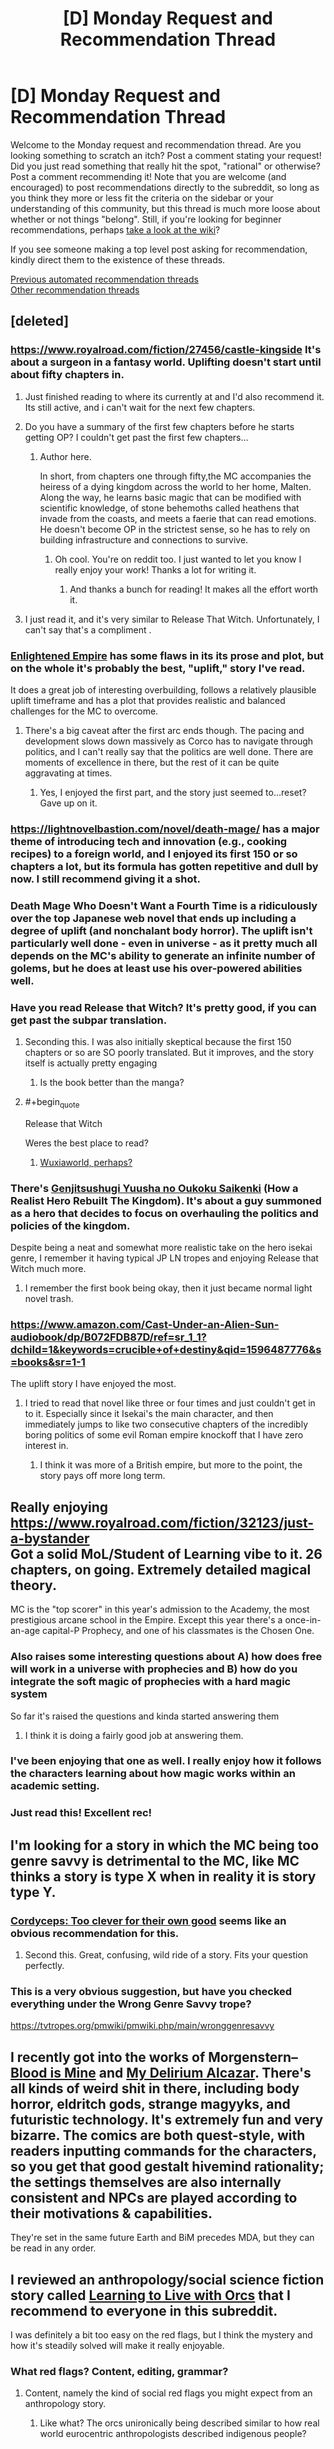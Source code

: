 #+TITLE: [D] Monday Request and Recommendation Thread

* [D] Monday Request and Recommendation Thread
:PROPERTIES:
:Author: AutoModerator
:Score: 52
:DateUnix: 1596467107.0
:END:
Welcome to the Monday request and recommendation thread. Are you looking something to scratch an itch? Post a comment stating your request! Did you just read something that really hit the spot, "rational" or otherwise? Post a comment recommending it! Note that you are welcome (and encouraged) to post recommendations directly to the subreddit, so long as you think they more or less fit the criteria on the sidebar or your understanding of this community, but this thread is much more loose about whether or not things "belong". Still, if you're looking for beginner recommendations, perhaps [[https://www.reddit.com/r/rational/wiki][take a look at the wiki]]?

If you see someone making a top level post asking for recommendation, kindly direct them to the existence of these threads.

[[https://www.reddit.com/r/rational/search?q=welcome+to+the+Recommendation+Thread+-worldbuilding+-biweekly+-characteristics+-companion+-%22weekly%20challenge%22&restrict_sr=on&sort=new&t=all][Previous automated recommendation threads]]\\
[[http://pastebin.com/SbME9sXy][Other recommendation threads]]


** [deleted]
:PROPERTIES:
:Score: 18
:DateUnix: 1596469507.0
:END:

*** [[https://www.royalroad.com/fiction/27456/castle-kingside]] It's about a surgeon in a fantasy world. Uplifting doesn't start until about fifty chapters in.
:PROPERTIES:
:Author: DrMaridelMolotov
:Score: 15
:DateUnix: 1596477739.0
:END:

**** Just finished reading to where its currently at and I'd also recommend it. Its still active, and i can't wait for the next few chapters.
:PROPERTIES:
:Author: RUGDelverOP
:Score: 4
:DateUnix: 1596507908.0
:END:


**** Do you have a summary of the first few chapters before he starts getting OP? I couldn't get past the first few chapters...
:PROPERTIES:
:Author: Dragfie
:Score: 4
:DateUnix: 1596593618.0
:END:

***** Author here.

In short, from chapters one through fifty,the MC accompanies the heiress of a dying kingdom across the world to her home, Malten. Along the way, he learns basic magic that can be modified with scientific knowledge, of stone behemoths called heathens that invade from the coasts, and meets a faerie that can read emotions. He doesn't become OP in the strictest sense, so he has to rely on building infrastructure and connections to survive.
:PROPERTIES:
:Author: GennonAsche
:Score: 12
:DateUnix: 1596594656.0
:END:

****** Oh cool. You're on reddit too. I just wanted to let you know I really enjoy your work! Thanks a lot for writing it.
:PROPERTIES:
:Author: DrMaridelMolotov
:Score: 8
:DateUnix: 1596618437.0
:END:

******* And thanks a bunch for reading! It makes all the effort worth it.
:PROPERTIES:
:Author: GennonAsche
:Score: 8
:DateUnix: 1596763543.0
:END:


**** I just read it, and it's very similar to Release That Witch. Unfortunately, I can't say that's a compliment .
:PROPERTIES:
:Author: Do_Not_Go_In_There
:Score: 4
:DateUnix: 1596745605.0
:END:


*** [[https://www.royalroad.com/fiction/20920/enlightened-empire][Enlightened Empire]] has some flaws in its its prose and plot, but on the whole it's probably the best, "uplift," story I've read.

It does a great job of interesting overbuilding, follows a relatively plausible uplift timeframe and has a plot that provides realistic and balanced challenges for the MC to overcome.
:PROPERTIES:
:Author: Prince_Silk
:Score: 5
:DateUnix: 1596478927.0
:END:

**** There's a big caveat after the first arc ends though. The pacing and development slows down massively as Corco has to navigate through politics, and I can't really say that the politics are well done. There are moments of excellence in there, but the rest of it can be quite aggravating at times.
:PROPERTIES:
:Author: CaramilkThief
:Score: 2
:DateUnix: 1596826550.0
:END:

***** Yes, I enjoyed the first part, and the story just seemed to...reset? Gave up on it.
:PROPERTIES:
:Author: Amonwilde
:Score: 2
:DateUnix: 1596837643.0
:END:


*** [[https://lightnovelbastion.com/novel/death-mage/]] has a major theme of introducing tech and innovation (e.g., cooking recipes) to a foreign world, and I enjoyed its first 150 or so chapters a lot, but its formula has gotten repetitive and dull by now. I still recommend giving it a shot.
:PROPERTIES:
:Author: whats-a-monad
:Score: 3
:DateUnix: 1596924586.0
:END:


*** Death Mage Who Doesn't Want a Fourth Time is a ridiculously over the top Japanese web novel that ends up including a degree of uplift (and nonchalant body horror). The uplift isn't particularly well done - even in universe - as it pretty much all depends on the MC's ability to generate an infinite number of golems, but he does at least use his over-powered abilities well.
:PROPERTIES:
:Author: IICVX
:Score: 4
:DateUnix: 1596513712.0
:END:


*** Have you read Release that Witch? It's pretty good, if you can get past the subpar translation.
:PROPERTIES:
:Author: megazver
:Score: 6
:DateUnix: 1596474908.0
:END:

**** Seconding this. I was also initially skeptical because the first 150 chapters or so are SO poorly translated. But it improves, and the story itself is actually pretty engaging
:PROPERTIES:
:Author: Throwawayrads
:Score: 8
:DateUnix: 1596509794.0
:END:

***** Is the book better than the manga?
:PROPERTIES:
:Author: Sonderjye
:Score: 2
:DateUnix: 1596786563.0
:END:


**** #+begin_quote
  Release that Witch
#+end_quote

Weres the best place to read?
:PROPERTIES:
:Author: ironistkraken
:Score: 2
:DateUnix: 1596554301.0
:END:

***** [[https://m.wuxiaworld.co/Release-that-Witch/][Wuxiaworld, perhaps?]]
:PROPERTIES:
:Author: megazver
:Score: 3
:DateUnix: 1596555226.0
:END:


*** There's [[https://www.novelupdates.com/series/genjitsushugi-yuusha-no-oukoku-saikenki/][Genjitsushugi Yuusha no Oukoku Saikenki]] (How a Realist Hero Rebuilt The Kingdom). It's about a guy summoned as a hero that decides to focus on overhauling the politics and policies of the kingdom.

Despite being a neat and somewhat more realistic take on the hero isekai genre, I remember it having typical JP LN tropes and enjoying Release that Witch much more.
:PROPERTIES:
:Author: MoneyLicense
:Score: 3
:DateUnix: 1596477633.0
:END:

**** I remember the first book being okay, then it just became normal light novel trash.
:PROPERTIES:
:Author: ironistkraken
:Score: 8
:DateUnix: 1596487545.0
:END:


*** [[https://www.amazon.com/Cast-Under-an-Alien-Sun-audiobook/dp/B072FDB87D/ref=sr_1_1?dchild=1&keywords=crucible+of+destiny&qid=1596487776&s=books&sr=1-1]]

The uplift story I have enjoyed the most.
:PROPERTIES:
:Author: ironistkraken
:Score: 3
:DateUnix: 1596488287.0
:END:

**** I tried to read that novel like three or four times and just couldn't get in to it. Especially since it Isekai's the main character, and then immediately jumps to like two consecutive chapters of the incredibly boring politics of some evil Roman empire knockoff that I have zero interest in.
:PROPERTIES:
:Author: IICVX
:Score: 8
:DateUnix: 1596488660.0
:END:

***** I think it was more of a British empire, but more to the point, the story pays off more long term.
:PROPERTIES:
:Author: ironistkraken
:Score: 3
:DateUnix: 1596489341.0
:END:


** Really enjoying [[https://www.royalroad.com/fiction/32123/just-a-bystander]]\\
Got a solid MoL/Student of Learning vibe to it. 26 chapters, on going. Extremely detailed magical theory.

MC is the "top scorer" in this year's admission to the Academy, the most prestigious arcane school in the Empire. Except this year there's a once-in-an-age capital-P Prophecy, and one of his classmates is the Chosen One.
:PROPERTIES:
:Author: narfanator
:Score: 39
:DateUnix: 1596479484.0
:END:

*** Also raises some interesting questions about A) how does free will work in a universe with prophecies and B) how do you integrate the soft magic of prophecies with a hard magic system

So far it's raised the questions and kinda started answering them
:PROPERTIES:
:Author: IICVX
:Score: 19
:DateUnix: 1596481868.0
:END:

**** I think it is doing a fairly good job at answering them.
:PROPERTIES:
:Author: Sonderjye
:Score: 6
:DateUnix: 1596749561.0
:END:


*** I've been enjoying that one as well. I really enjoy how it follows the characters learning about how magic works within an academic setting.
:PROPERTIES:
:Author: Imperialgecko
:Score: 8
:DateUnix: 1596487964.0
:END:


*** Just read this! Excellent rec!
:PROPERTIES:
:Author: cultureulterior
:Score: 2
:DateUnix: 1596893223.0
:END:


** I'm looking for a story in which the MC being too genre savvy is detrimental to the MC, like MC thinks a story is type X when in reality it is story type Y.
:PROPERTIES:
:Author: TranceShoujo
:Score: 12
:DateUnix: 1596471626.0
:END:

*** [[https://archiveofourown.org/works/6178036/chapters/14154868][Cordyceps: Too clever for their own good]] seems like an obvious recommendation for this.
:PROPERTIES:
:Author: Escapement
:Score: 32
:DateUnix: 1596488888.0
:END:

**** Second this. Great, confusing, wild ride of a story. Fits your question perfectly.
:PROPERTIES:
:Author: RadicalTurnip
:Score: 8
:DateUnix: 1596498868.0
:END:


*** This is a very obvious suggestion, but have you checked everything under the Wrong Genre Savvy trope?

[[https://tvtropes.org/pmwiki/pmwiki.php/main/wronggenresavvy]]
:PROPERTIES:
:Author: NTaya
:Score: 16
:DateUnix: 1596472822.0
:END:


** I recently got into the works of Morgenstern--[[http://bloodismine.com/][Blood is Mine]] and [[http://mda.wtf][My Delirium Alcazar]]. There's all kinds of weird shit in there, including body horror, eldritch gods, strange magyyks, and futuristic technology. It's extremely fun and very bizarre. The comics are both quest-style, with readers inputting commands for the characters, so you get that good gestalt hivemind rationality; the settings themselves are also internally consistent and NPCs are played according to their motivations & capabilities.

They're set in the same future Earth and BiM precedes MDA, but they can be read in any order.
:PROPERTIES:
:Author: LexVeritas
:Score: 11
:DateUnix: 1596475551.0
:END:


** I reviewed an anthropology/social science fiction story called [[https://recordcrash.com/blog/learning-to-live-with-orcs][Learning to Live with Orcs]] that I recommend to everyone in this subreddit.

I was definitely a bit too easy on the red flags, but I think the mystery and how it's steadily solved will make it really enjoyable.
:PROPERTIES:
:Author: Makin-
:Score: 9
:DateUnix: 1596475892.0
:END:

*** What red flags? Content, editing, grammar?
:PROPERTIES:
:Author: SirReality
:Score: 3
:DateUnix: 1596588235.0
:END:

**** Content, namely the kind of social red flags you might expect from an anthropology story.
:PROPERTIES:
:Author: Makin-
:Score: 5
:DateUnix: 1596615511.0
:END:

***** Like what? The orcs unironically being described similar to how real world eurocentric anthropologists described indigenous people?
:PROPERTIES:
:Author: Bowbreaker
:Score: 2
:DateUnix: 1597360754.0
:END:


** Are there any well-written stories where necromancy is viewed in a positive/neutral light? Or even just stories where necromancy is used, even if it's viewed as a sort of necessary evil? It seems like most novels have the necromancer be a big bad evil guy who tortures puppies for fun because he's just that evil.
:PROPERTIES:
:Author: lillarty
:Score: 9
:DateUnix: 1596609953.0
:END:

*** Menocht loop? The Protag is basically a necromancer and it's treated like just another element
:PROPERTIES:
:Author: Chelse-harn
:Score: 14
:DateUnix: 1596639751.0
:END:


*** [[https://www.royalroad.com/fiction/32067/never-die-twice][Never Die Twice]]. The MC is a necromancer that is trying to find a "cure" for death so people don't have to be slaves to the gods. Unfortunately, the world around him view necromancy as most fantasy stories do, so he has to stay low-key, working as an alchemist.
:PROPERTIES:
:Author: Do_Not_Go_In_There
:Score: 12
:DateUnix: 1596745929.0
:END:

**** I feel like I should love everything about Never Die Twice but I find it difficult to connect with the cast for whatever reason.
:PROPERTIES:
:Author: Sonderjye
:Score: 4
:DateUnix: 1596749772.0
:END:


*** As for simulated consciousness fics, I recently read [[https://www.fanfiction.net/s/9271192/1/Transcendent-Humanity][Transcendent Humanity]], a Mass Effect AU where the Mars beacon didn't contain tech but a warning to stay away from Mass Effect tech, causing humans to develop more into computer/AI tech and upload themselves. It's very HFY-heavy, basically in order to enjoy it you have to stop treating the humans as main characters, and look more at how /humanity/ is developing in the aftermath of the contact with the galaxy.

An original fic that's very heavy on the subject is [[https://www.royalroad.com/fiction/21216/grand-design][Grand Design]]. Basically, humanity was wiped out some thousand years ago, and civilizations have developed in their abandoned space stations. The protagonists are two human-ish gynoids who are still searching for the cause of Humanity's extinction and a means for revenge. The mind upload stuff only really starts to appear about a third in, and becomes increasingly important. This is an /actually/ good story, not just compared to most of RR.
:PROPERTIES:
:Author: BavarianBarbarian_
:Score: 8
:DateUnix: 1596652567.0
:END:

**** Thanks, although you posted on the wrong comment thread.
:PROPERTIES:
:Author: D0TheMath
:Score: 5
:DateUnix: 1596671928.0
:END:

***** Weird.
:PROPERTIES:
:Author: BavarianBarbarian_
:Score: 2
:DateUnix: 1596693407.0
:END:


*** [[https://www.brandonsanderson.com/warbreaker-prologue/][Warbreaker]] by Brandon Sanderson. It's a published novel, but you can also read it for free on the author's website.

#+begin_quote
  Mab reappeared, hefting a box filled with various tubers. “You'd have us decorate the place like Hallandren? Maybe we should start inviting Awakeners into the city? How'd you like that? Some devil sucking the souls out of children, strangling people with their own clothing? Bringing men back from the grave, then using their dead bodies for cheap labor? Sacrificing women on their unholy altars?”\\
  “That sacrificing-maidens part is only a story,” Siri said. “They don't really do that.”
#+end_quote
:PROPERTIES:
:Author: bacontime
:Score: 4
:DateUnix: 1596653224.0
:END:


*** Johannes Cabal the Necromancer is a nice fantasy series about a necromancer who sold his soul to learn necromancy, and is now working to get it back. It's charming and witty, and sometimes really funny.

Inexorable Chaos on royalroad has the main character be a necromancer. He's overpowered, but imo it's done in a fun way. He's also supposed to be a Hero of the world, but he was hired to destroy it. It's a fun mindless story.
:PROPERTIES:
:Author: CaramilkThief
:Score: 4
:DateUnix: 1596694972.0
:END:


*** Vainqueur the Dragon has a fairly unique take on necromancy. It's not a central theme or anything like that and takes a few chapters to come up.

[[https://www.royalroad.com/fiction/26534/vainqueur-the-dragon]]
:PROPERTIES:
:Author: lmbfan
:Score: 4
:DateUnix: 1596731381.0
:END:

**** Note its not rational but it sure can be funny.
:PROPERTIES:
:Author: ironistkraken
:Score: 6
:DateUnix: 1596744216.0
:END:


*** This story is fun but warning for teenagers being impulsive, etc. It's fairly well written, I liked the main cast, and necromancy is treated very positively and there are some fun uses of it.

There's a whole trilogy, in fact. All complete, even!

[[https://forums.spacebattles.com/threads/i-was-a-teenage-necromancer.505832/reader][I was a Teenage Necromancer]]
:PROPERTIES:
:Author: kraryal
:Score: 3
:DateUnix: 1596640859.0
:END:


*** If you are familiar with /Worm/, then the fan fic [[https://forums.spacebattles.com/threads/hebert-wind-of-death-worm-warhammer-fantasy.486847/threadmarks][Hebert: Wind of Death]], a "Warhammer Fantasy" crossover (knowledge of Warhammer not required), may be worth a look. The MC means well and tries to do the best she can with the necromantic tools that she has been given. She is young and emotionally damaged, so things don't always work out, but that's the Worm universe for you...
:PROPERTIES:
:Author: ahasuerus_isfdb
:Score: 3
:DateUnix: 1596663564.0
:END:

**** Is it finished?
:PROPERTIES:
:Author: ironistkraken
:Score: 2
:DateUnix: 1596744301.0
:END:

***** I am afraid not. There were 10 updates in early 2017, one in 2018 and another one in 2019. I guess it's "on life support but not quite dead"?

Also, I should probably add that although the MC starts out /trying/ to do the right thing using necromantic tools, things don't always (or even often) go as planned. Events escalate, bodies pile up, evil masterminds plot, supposed "heroes" are not exactly paragons of virtue, etc.

In other words, it's pretty close to the canon /Worm/ universe, although the body horror aspect is not as pronounced and the pacing is not as suffocating. Bonesaw would find it somewhat underwhelming.
:PROPERTIES:
:Author: ahasuerus_isfdb
:Score: 3
:DateUnix: 1596746982.0
:END:


*** [[https://www.royalroad.com/fiction/13437/necromancer-and-co]] about a guy who gets isekai ed and uses coding to up his capabilities with Necro magic. Necro magic seems general accepted where he starts out and the phenomenon of other worlders showing up isn't unfamiliar to the natives. There's even a group chat that connects the MC with other isekai ed people.

Has been dropped by the author.
:PROPERTIES:
:Author: Trew_McGuffin
:Score: 3
:DateUnix: 1596679954.0
:END:

**** I started reading this a while back, but I found the flippant attitude of the isekai'd characters to be too disruptive for suspension of disbelief. There's one moment of trauma that the main character struggles through and then he's cured forever. Also the comedy can be pretty hit or miss, and it was miss for me most of the time.
:PROPERTIES:
:Author: CaramilkThief
:Score: 4
:DateUnix: 1596694147.0
:END:


*** Awaken Online by Travis Bagwell
:PROPERTIES:
:Author: TennisMaster2
:Score: 2
:DateUnix: 1599124583.0
:END:


** Okay, so. Uhm. I have about had it up to here with the standard mildly-sociopathic male protag. You know exactly the guy I am talking about. No more hufflepuff bones, no more "hard choices". I am suffering from Exhaustion by over-exposure as regards this entire Stichk.

So. Recs for things with a female lead that is /not/ worm fanfic (Also overexposure) or things with a male lead that has actual empathy. Please. Does not have to be web fiction, books, movies ect are all fine and dandy, but it does need to be available in electronic format.

And, of course, I should drop a rec of my own while here. [[https://www.royalroad.com/fiction/31429/cinnamon-bun]]
:PROPERTIES:
:Author: Izeinwinter
:Score: 8
:DateUnix: 1596994318.0
:END:

*** I'm currently reading [[https://qntm.org/][qntm's]] SCP [[http://www.scpwiki.com/antimemetics-division-hub][Antimemetics Division]] (he wrote /There Is No Antimemetics Division/ and /Five Five Five Five Five/). It has a female lead, but still falls prey to the "mildly-sociopathic" trope you mentioned. Also, it's completed.

[[https://archiveofourown.org/works/5627803/chapters/12963046][r!Animorphs]] has multiple main characters, with a 5:2 ratio of male to female, although it starts 3:2 in the first few chapters, and each chapter is from a different person's perspective. The characters all have feelings, and undergo constant emotional struggle throughout the plot (moderate spoilers: they struggle emotionally with the harshness of war, make human mistakes in heats of passion, mourn losses, etc.. also, be warned, just because the characters have emotions doesn't mean they don't make harsh decisions). This one is not yet complete, but it does have 64 chapters, and it took me a few days to catch up.

Edit: if you want something a bit more fun, then I suggest [[https://www.royalroad.com/fiction/33378/i-became-a-biologist-in-a-fantasy-world][I Became a [Biologist] in a Fantasy World!]]. It doesn't have a female lead, but there's no hard decisions, and it's pure escapism.

Edit 2: Thinking about this a bit more, I think what you're looking for is [[https://www.fimfiction.net/story/62074/friendship-is-optimal][Friendship is Optimal]]. It's short, it has a female lead, no hard decisions, the characters feel emotions in a broad sense but there's not much character development. It may induce some existential angst, but hey, what doesn't?
:PROPERTIES:
:Author: D0TheMath
:Score: 4
:DateUnix: 1597008594.0
:END:


*** [[https://forums.spacebattles.com/threads/ave-xia-rem-y-a-very-cliche-xianxia-story.589587/#post-41524293][Ave Xia Rem Y]] takes the extremely cliche xanxia tropes like a sociopathic mc who has a sole focus on gaining power and turns it on its head. In this story, the mc just wants to help people by becoming a doctor like his father. The standard cliche sociopathic xanxia characters exist, but their inclusion only shows just how different MC is in comparison. The story covers topics like what it means to extend kindness in world where power is so coveted and if revenge is ever justifiable. The first, book/arc just completed so it's a great time to jump in.
:PROPERTIES:
:Author: Prince_Silk
:Score: 3
:DateUnix: 1597008515.0
:END:


** I played a game a while ago in which time worked like a large circle instead of a line, everything repeated in an interval of a few thousand years (seamlessly, without a hard reset that time loops stories like mother of learning do and without anyone able to act 'outside the loop'). It was done well, in part because it was never stated explicitly. But the game also tried to do a lot of other things, with less success. I wouldn't recommend it unless it seems like exactly your jam. The game was evoland 2. Title is in spoiler tags in case you'd rather stumble upon it without knowing this.

I'm looking for stories with a similar twist in their worldbuilding. I understand that such a recommendation might be a spoiler in itself, I've decided that I don't mind that.
:PROPERTIES:
:Author: unique_2
:Score: 7
:DateUnix: 1596501285.0
:END:

*** Hm, maybe [[https://www.goodreads.com/book/show/33852053-gnomon][Gnomon]] or [[https://en.wikipedia.org/wiki/Ash:_A_Secret_History][Ash]]?

There's also [[https://www.toothycat.net/%7Esham/Access_History.html][this]] moderately cliched short story - in fact most things the Dyachenkos do have worldbuilding twists; I note [[https://www.amazon.co.uk/dp/B00A7GP5ZW][Vita Nostra has a professional translation]].
:PROPERTIES:
:Author: sl236
:Score: 2
:DateUnix: 1596621645.0
:END:


*** [[https://templatetraining.princeton.edu/sites/training/files/the_last_question_-_issac_asimov.pdf][The Last Question]] by Isaac Asimov.
:PROPERTIES:
:Author: andor3333
:Score: 2
:DateUnix: 1596642615.0
:END:


*** The extremely surreal Christopher Pike YA book [[https://www.goodreads.com/book/show/137967.The_Starlight_Crystal][The Starlight Crystal]]. It is paced /extremely/ fast for the amount of crazy bullshit that happens in the story. I don't unreservedly recommend it, but it's a very fast read, and different from what I've read of his other work.
:PROPERTIES:
:Author: Escapement
:Score: 2
:DateUnix: 1596680185.0
:END:


*** The Wheel of Time literally is about the Wheel of Time where history isn't repeated, but it rhymes very closely.
:PROPERTIES:
:Author: MICHA321
:Score: 2
:DateUnix: 1596680786.0
:END:


** I want to give a strong recommendation for [[https://forums.spacebattles.com/threads/purple-days-asoiaf-joffrey-timeloop-au.450894/][Purple Days]], an ASOIAF time loop story about Joffrey. It was recommended to me last week and I'm only about a quarter of the way through, but I can't put it down. It's very reminiscent of Mother of Learning and is nearly as long (740k words).
:PROPERTIES:
:Author: Watchful1
:Score: 23
:DateUnix: 1596479749.0
:END:

*** Does Joffrey become bearable to read as you keep going into the story?
:PROPERTIES:
:Author: CaramilkThief
:Score: 8
:DateUnix: 1596499409.0
:END:

**** Absolutely. He grows out of it inside the first 10 chapters. It's rather dramatic how it happens actually.
:PROPERTIES:
:Author: Watchful1
:Score: 13
:DateUnix: 1596499656.0
:END:

***** Okay I started reading it and am on chapter 20 now. This guy's absolutely right. It's really enjoyable in that Joffrey takes the time to enjoy his loops, going to the different parts of the world in different roles. This results in short 2-3 chapter arcs that flesh out the world of GoT really well. The author also does a good job of showing Joffrey's descent into madness, ascent from madness, reconstruction, and development throughout the loops. And I'm surprised to say, but Joffrey becomes really likable! Highly recommend.
:PROPERTIES:
:Author: CaramilkThief
:Score: 10
:DateUnix: 1596693597.0
:END:


**** I second [[/u/Watchful1]]'s comment. Additionally it's really satisfying to see him get killed repeatedly at the start.
:PROPERTIES:
:Author: Sonderjye
:Score: 3
:DateUnix: 1596742163.0
:END:


*** Id like to second this recommendation. While not strictly rational it does an excellent job of fleshing out westeros and having a very realistic set of character development.

What part are you up to? I love this story
:PROPERTIES:
:Author: SkyTroupe
:Score: 4
:DateUnix: 1596555988.0
:END:


*** Is it ongoing ? Complete ? I'm interested but haven't had the time to start it yet..
:PROPERTIES:
:Author: fassina2
:Score: 3
:DateUnix: 1596489485.0
:END:

**** Ongoing. The latest chapter was just a few weeks ago.
:PROPERTIES:
:Author: Watchful1
:Score: 4
:DateUnix: 1596490001.0
:END:


*** At what point do the spelling mistakes stop, if ever? It's quite irritating.
:PROPERTIES:
:Author: Flashbunny
:Score: 3
:DateUnix: 1596733299.0
:END:

**** I don't recall, but do remember that the quality improved significantly to the point that it felt like an entirely different author had taken over the story and wrote it better.
:PROPERTIES:
:Author: TennisMaster2
:Score: 3
:DateUnix: 1596796276.0
:END:


*** Can I read this if I haven't read any of the game of thrones books?
:PROPERTIES:
:Author: UnrealPixels
:Score: 2
:DateUnix: 1596849799.0
:END:

**** You'll definitely miss a lot of context if you don't know anything about game of thrones. There's definitely mentions of characters that the author assumes you know about.

Watching the show is fine though, you don't have to read the books. Or reading a plot summary of the whole thing might be enough.
:PROPERTIES:
:Author: Watchful1
:Score: 5
:DateUnix: 1596849993.0
:END:


**** Hard to say. On one hand, it definitely feels written as if the reader is familiar with the characters and setting. On the other, I'm pretty sure everything gets introduced satisfactorily eventually so long as you don't expect everything to be fully established at first appearance.

Also, it spends a lot of time in parts of the world that are mostly unexplored even in supplementary material, so knowing the series doesn't help much there to begin with.

Looking at a map of the known world probably wouldn't hurt though. Especially once the story gets past the initial sequence and he begins exploring more.
:PROPERTIES:
:Author: ricree
:Score: 2
:DateUnix: 1597014909.0
:END:


** I'm looking for a Manga that was recommended here in the past three months, but which the thread seems to be missing. It's about a girl in imperial china who's obsessed with medicine and helps solve mysteries in the emperors courts
:PROPERTIES:
:Author: CreationBlues
:Score: 5
:DateUnix: 1596475105.0
:END:

*** Kusuriya no Hitorigoto ([[https://mangadex.org/title/21562/kusuriya-no-hitorigoto][Manga]], [[https://www.novelupdates.com/series/kusuriya-no-hitorigoto/][Light Novel]])
:PROPERTIES:
:Author: MoneyLicense
:Score: 15
:DateUnix: 1596476882.0
:END:

**** Thanks!
:PROPERTIES:
:Author: CreationBlues
:Score: 3
:DateUnix: 1596477244.0
:END:


*** Here: [[https://mangadex.org/title/21562/kusuriya-no-hitorigoto]]
:PROPERTIES:
:Author: DrMaridelMolotov
:Score: 7
:DateUnix: 1596477033.0
:END:


** Im in need of some podcasts to listen to and a good app to listen to them on. What do you all use and listen to?

I would prefer the podcasts be about writing or something similar to Welcome to Nightvale. To be more specific, I love the off beat comedy of Nightvale and how it manages to gradually build up a sense of what the mythos and structure of the town is like. Kind of like Malazan Books of the Fallen, you get little tidbits of world information that ultimately lead you to a bigger understanding of the world.
:PROPERTIES:
:Author: SkyTroupe
:Score: 5
:DateUnix: 1596556597.0
:END:

*** I'm using Stitcher, and my standbys are basically everything by [[https://www.doofmedia.com/][Doof Media]], the guys who did We've Got Worm/Ward, Deep in Pact, and are now doing Pale Reflections, Kingslingers, Decomposing Worm, and others. Basically a lot of people talking about works of literature.
:PROPERTIES:
:Author: BavarianBarbarian_
:Score: 3
:DateUnix: 1596559852.0
:END:


*** I use Overcast. While I don't listen to many writing podcasts, and don't know what Welcome to Nightvale is, I will still recommend [[https://www.dancarlin.com/hardcore-history-series/][Dan Carlin's Hardcore History]], and [[https://www.martyrmade.com/][The Martyrmade Podcast]] (particularly the Fear and Loathing in the New Jerusalem series).
:PROPERTIES:
:Author: D0TheMath
:Score: 3
:DateUnix: 1596572528.0
:END:


*** The Magnus Archives is a series of horror stories that slowly tie into a greater plot. It's from the point of view of an archive manager who works at an institute that handles paranormal events, and he's digitizing the archives in recording.

Wolf 359 is a scifi audio drama taking place on a spaceship of the same name. Mainly follows one goofy guy and his antics aboard the ship, but later on gets serious as you learn more about the world beyond the spaceship, and intrigue.

Honestly, there's a whole subreddit for story based podcasts in [[/r/audiodramas]]. Check out some of their recs for good dramas.
:PROPERTIES:
:Author: CaramilkThief
:Score: 3
:DateUnix: 1596693817.0
:END:


*** I never got into Nightvale, but a friend who really likes it has also recommended The Beef And Dairy Network Podcast and Hello From The Magic Tavern as scratching the same itch.
:PROPERTIES:
:Author: jtolmar
:Score: 2
:DateUnix: 1596613983.0
:END:


*** Wooden Overcoats
:PROPERTIES:
:Author: Wiron2
:Score: 2
:DateUnix: 1596633888.0
:END:


*** Sounds like you may enjoy The Magnus Archive? You can find it on Youtube.
:PROPERTIES:
:Author: masterax2000
:Score: 2
:DateUnix: 1596674526.0
:END:


** I'm looking for first contact with aliens space opera that focuses on diplomacy (with perhaps minor military conflicts) rather than a war with the aliens.
:PROPERTIES:
:Author: Togop
:Score: 3
:DateUnix: 1596627483.0
:END:

*** Mote in Gods eye and its sequel The Gripping Hand are pretty much the unbeaten first contact space operas.
:PROPERTIES:
:Author: SvalbardCaretaker
:Score: 4
:DateUnix: 1596713444.0
:END:


*** *Blindsight*. By far the best “first contact” novel that I've read.
:PROPERTIES:
:Author: Reply_or_Not
:Score: 2
:DateUnix: 1597096622.0
:END:


** Has anyone done a [[http://ageofem.com/][The Age of Em]] fanfiction yet? Failing that, anyone have recommendations for good whole brain emulation / uploading ratfics?
:PROPERTIES:
:Author: D0TheMath
:Score: 5
:DateUnix: 1596597249.0
:END:

*** [[https://365tomorrows.com/2015/02/27/procrastination/][Procrastination]] by Jaime Astorga was inspired by Hanson's [[http://mason.gmu.edu/%7Erhanson/uploads.html][If Uploads Come First]].

[[/u/DataPacRat]]'s fiction is very "hansonian": [[https://docs.google.com/document/d/1nRSRWbAqtC48rPv5NG6kzggL3HXSJ1O93jFn3fgu0Rs/edit][FAQ on LoadBear's Instrument of Precommitment]], [[https://sfw.furaffinity.net/view/30712214/][Exascale]].

Related (but not fanfiction): [[https://www.gwern.net/Hyperbolic-Time-Chamber][The Hyperbolic Time Chamber as Brain Emulation Analogy]] by Gwern.
:PROPERTIES:
:Author: onestojan
:Score: 6
:DateUnix: 1596698185.0
:END:


*** [[https://docs.google.com/document/d/1jPU6QKEohcrw6l6O3SxorIxf2Tnq54h36LtQO6Qv86w/edit?usp=sharing][Extracted]] is my favorite of the few I've seen despite it being very unfinished and aggressively weird. There's also [[https://www.royalroad.com/fiction/22848/post-human][Posthuman]], which is fun, and the [[https://www.amazon.com/We-Are-Legion-We-Are-Bob-audiobook/dp/B01L082SCI][Bobiverse]], which I didn't really like but other people do.

I wish there were more stories about ems, there's a lot of untapped potential there.
:PROPERTIES:
:Author: MayMaybeMaybeline
:Score: 4
:DateUnix: 1596643986.0
:END:

**** I'm ambivalent about the Bobiverse as well, but it's what I would give as an intro to a lot of the ideas for Transhumanism / rational / optimization strategies. It's a kinder into than HPMOR at least.

Bob never optimizes as much as possible, and he let's his own emotional hang ups stop his duplication's when he might literally be the last Human alive. It's frustrating.
:PROPERTIES:
:Author: Weerdo5255
:Score: 5
:DateUnix: 1596673362.0
:END:


*** As for simulated consciousness fics, I recently read [[https://www.fanfiction.net/s/9271192/1/Transcendent-Humanity][Transcendent Humanity]], a Mass Effect AU where the Mars beacon didn't contain tech but a warning to stay away from Mass Effect tech, causing humans to develop more into computer/AI tech and upload themselves. It's very HFY-heavy, basically in order to enjoy it you have to stop treating the humans as main characters, and look more at how /humanity/ is developing in the aftermath of the contact with the galaxy.

An original fic that's very heavy on the subject is [[https://www.royalroad.com/fiction/21216/grand-design][Grand Design]]. Basically, humanity was wiped out some thousand years ago, and civilizations have developed in their abandoned space stations. The protagonists are two human-ish gynoids who are still searching for the cause of Humanity's extinction and a means for revenge. The mind upload stuff only really starts to appear about a third in, and becomes increasingly important. This is an /actually/ good story, not just compared to most of RR.
:PROPERTIES:
:Author: BavarianBarbarian_
:Score: 3
:DateUnix: 1596693470.0
:END:


** Any rationalist isekai manga/manhwa/manhua out there?
:PROPERTIES:
:Author: WEEBSRUINEDFANFICS
:Score: 2
:DateUnix: 1596538463.0
:END:

*** #+begin_quote
  rationalist

  isekai
#+end_quote

It's one or the other, at least for manga, unfortunately.

There is a KR one called Ernak that's okay, generally the few CN/KR that I've seen haven't been great.
:PROPERTIES:
:Author: Do_Not_Go_In_There
:Score: 4
:DateUnix: 1596755495.0
:END:

**** Thanks! I will settle for okay. You have any others?
:PROPERTIES:
:Author: WEEBSRUINEDFANFICS
:Score: 3
:DateUnix: 1596757019.0
:END:


*** While decidedly not, Omniscient Reader's Viewpoint scratched that itch for me.
:PROPERTIES:
:Author: TennisMaster2
:Score: 3
:DateUnix: 1596796942.0
:END:

**** I just finished this recently! I thought it was...almost good. The meta-fictional narrative hijinks were quite nice, but then the ending was too convoluted for my tastes.
:PROPERTIES:
:Author: owenshen24
:Score: 3
:DateUnix: 1596997798.0
:END:

***** I haven't got to the ending yet. I'm at the point where the translator changes and all the names with it. Hurt my immersion and I have yet to dive back in.
:PROPERTIES:
:Author: TennisMaster2
:Score: 2
:DateUnix: 1599124443.0
:END:


*** There's nothing rational in isekai manga. If you're willing to go afield in media, I can recommend webfiction and fanfiction. Likewise, if you're fine with budging on the rational bit, I can reccomend some isekai stuff I enjoyed. But the best I can do with the overlapping venn diagrams is get "sorta close."

Youjo Senki has some themes you'd often see in rational works, and I enjoyed it, but its structure is more of a misunderstanding comedy. It seems to be fairly popular among people here as well, from what I've seen, so insofar a rational fiction is a tallying symbol of "things people on R/Rational like," it's there. It's not rational, though, and everything else I can reccomend is even further from the search criterion.
:PROPERTIES:
:Author: 1101560
:Score: 2
:DateUnix: 1596985223.0
:END:


** hello everyone, can You please help me find a web series I read some months ago.

Its a magic school setting with a male MC that is socially awkward and has an (initally) rather weak skill. THe skill itself is something like a magic crafter.

The main dungeon ist a tower, which members of the school climb as an entrance exam (which is also the beginning of the first book). ALso, the goal in the first book is for him to climb the tower as high as possible to find his brother. He never came back from his entrance exam in the tower.

Last time I looked there were two full books available with the autor working on the third

Thanks in advance for Your help!
:PROPERTIES:
:Author: Halbling
:Score: 2
:DateUnix: 1596750096.0
:END:

*** Sounds like [[https://www.amazon.com/dp/B06XBFD7CB][Sufficiently Advanced Magic]]
:PROPERTIES:
:Author: lillarty
:Score: 11
:DateUnix: 1596754510.0
:END:


*** Sounds like you might be describing [[https://www.royalroad.com/fiction/16717/the-salamanders][The Salamanders]]. If I recall correctly, the MC's ability is magic vision + alchemy shenanigans.
:PROPERTIES:
:Author: Amagineer
:Score: 2
:DateUnix: 1596754068.0
:END:

**** I've gotten to 2.2 and the utter lack of emotional intelligence and the pointless lying is getting to me. Does that aspect get better?
:PROPERTIES:
:Author: Sonderjye
:Score: 2
:DateUnix: 1597053749.0
:END:


** [deleted]
:PROPERTIES:
:Score: 2
:DateUnix: 1596520129.0
:END:

*** The first arc of [[https://mangadex.org/title/19531/yakusoku-no-neverland][The Promised Neverland]] is possibly the most rational story in manga ever. From there on it switches genre but it stays good, or at least it kept good as far as I've read.

Not a lot of people seem to recommend it, but I think [[https://mangadex.org/title/9570/ajin][Ajin]] is the most rational manga I ever read as a whole.

Besides that you can probably take your chances with betting manga, such as [[https://mangadex.org/title/3148/tohai-densetsu-akagi/chapters/4/][Akagi]], [[https://mangadex.org/title/1874/tobaku-mokushiroku-kaiji][Kaiji]] (both from the same author) and [[https://mangadex.org/title/104/liar-game][Liar Game]] all of which I've heard a lot of praise but haven't actually read yet, so, take your chances.

If you actually want to forgo the high stakes, fantsy and sci-fi and actually want some slice-of-life romantic comedy, then I can recommend [[https://mangadex.org/title/1171/koi-dano-ai-dano][Koi Dano Ai Dano]] and it's prequel [[https://mangadex.org/title/1708/warau-kanoko-sama][Warau Kanoko-sama]] (read the prequel first; it's not as good as KDAD but you need it to understand it); [[https://myanimelist.net/anime/14813/Yahari_Ore_no_Seishun_Love_Comedy_wa_Machigatteiru/][Oregairu]] is also a good recomendation for slice-of-life romcom. Obviously, been romcoms, the rationality of these last few titles is not exactly in the same level of the first few, but they are enjoyable nonetheless.

Most of the recomendations have animes which you may or may not prefer, but, with the excetion of Oregairu, which I've only seen the anime, I haven't seen the anime version of any of the others, so I can't speak for how rational the anime is. Most anime will be just a straight up adaptation from the manga, but I know for a fact the Ajin anime is different from the manga, so you might want to be on the lookout for that.
:PROPERTIES:
:Author: Nivirce
:Score: 10
:DateUnix: 1596538673.0
:END:

**** Absolutely not recommending /The Promised Neverland/. It went so incredibly bad in the latter half, it can only be rec'd as a prime example of fucking up what started as a good writing. First arc is great, but I recommend dropping the story after finishing that arc. There is still good stuff after that, but only to get your hopes up so they can be violently crushed by the later chapters.

/Liar Game/ is awesome, but its finale is a bit underwhelming. Still, I enjoyed it a lot. The main character is a trusting, innocent cinnamon pie abused by smart participants of the Game; she gets a very intelligent friend who quickly starts using her naïveté to trick people in very imaginative ways. It's a great example of an otherwise annoying trope done right.

[Edit] Content warning: one of the /Liar Game/'s deuteragonists is trans, and it's not handled as well as a person spoiled by modern Western media might expect. Yet, it's one of the better representation pieces in manga.

The author of /Liar Game/ has also done [[https://myanimelist.net/manga/11327/One_Outs][/One Outs/]] which is a rule-breaking wank. Not rational but somewhat adjacent in a sense that one of the main characters superbly munchkins the rules of baseball.

/Kaiji/, I think, is as rational as manga gets, though there were some parts which I disliked.

As for rational slice-of-life rom-coms, you can't go wrong with /[[https://myanimelist.net/manga/90125/Kaguya-sama_wa_Kokurasetai__Tensai-tachi_no_Renai_Zunousen][Kaguya-Sama]]/.
:PROPERTIES:
:Author: NTaya
:Score: 16
:DateUnix: 1596544531.0
:END:

***** Do you know any stories with a vibe similar to Kaguya Sama? Lighthearted, likeable characters, good character development, building upon the previous plot points, generally mood lifting.
:PROPERTIES:
:Author: DraggonZ
:Score: 2
:DateUnix: 1596785776.0
:END:

****** Unfortunately, /Kaguya-sama/ is not the type of show I like. I suggest checking out MyAnimeList's recommendations. Users need to write a little explanation about the similarities, which might help to find something to your taste.
:PROPERTIES:
:Author: NTaya
:Score: 5
:DateUnix: 1596802602.0
:END:


*** I'm surprised [[https://myanimelist.net/manga/51493/Murasakiiro_no_Qualia][Qualia The Purple]] hasn't been mentioned. I would recommend going in blind. It's a short completed series, that picks up steam after playing with it's concept at the start to barrel headlong into the consequences of the ability the protagonist acquires.

For those who don't want to go blind,

Essentially a time looping optimization story, with the ability to traverse 'alternate' quantum realities only tangentially related to the starting universe. So one universe is normal, one universe the protagonist is a Magical girl, another her own Mother, another the head of the evil organization after her ability, etc. All of this wrapped around a fairly generic love story that serves as the end goal of the loops more than the plot focus.
:PROPERTIES:
:Author: Weerdo5255
:Score: 6
:DateUnix: 1596672919.0
:END:


*** Ajin is a really good manga with reasonably smart characters (for the most part). It's about these humans who revive to perfect health upon death, and how they are faring in a ruthless Japanese society.

20th Century Boys and Monster by Naoki Urasawa are really good mystery mangas. Monster is about this surgeon who saves a kid, but later on the kid turns out to be a serial killer. 20th Century Boys is about this group of adults that start to realize that the story they wrote in their childhood is happening for real, and they try to stop it.
:PROPERTIES:
:Author: CaramilkThief
:Score: 3
:DateUnix: 1596695442.0
:END:


** With all the webcomics getting recommended over the past month, I'm surprised no one has ever mentioned /[[https://bogleech.com/awfulhospital/intro.html][Awful Hospital]]/.

The world has weird but consistent rules that are slowly getting broken by higher powers in weird but consistent ways; the story is fueled by readers' suggestions which leads to sometimes absurd, sometimes very rational choices (with very few in-betweens); readers are a part of the setting which leads to some fascinating interactions; tons of foreshadowing; characters have well-defined goals that they pursue.

Not rational, but a very fun read regardless, IMO.

I have to warn though that the story has a lot of body horror and gross-out, and having nice, detailed art style definitely doesn't help if one is squeamish.
:PROPERTIES:
:Author: NTaya
:Score: 3
:DateUnix: 1596546511.0
:END:

*** The RSS feed I found for that didn't have comic updates, just the author's blog. I don't suppose you have a better one?
:PROPERTIES:
:Author: Flashbunny
:Score: 3
:DateUnix: 1596556902.0
:END:

**** Unfortunately, I'm not familiar with RSS at all. The link [[https://bogleech.com/awfulhospital]] always takes you to the newest page, but I don't know how to learn about updates otherwise. (There used to be a Twitter account for that, but it's inactive since 2019.)
:PROPERTIES:
:Author: NTaya
:Score: 2
:DateUnix: 1596557725.0
:END:

***** Alright, thanks anyway.
:PROPERTIES:
:Author: Flashbunny
:Score: 3
:DateUnix: 1596559391.0
:END:


*** I binged it all in one day and absolutely second this recommendation. I'll add that while there are many cardboard cutout characters as a necessity of the choose-your-own-adventure MSPA-style format, there are rational actors with complex and even sympathetic motivations, both antagonistic and allied to the main character. It also does a good job of justifying certain absurdist aspects that seem counter-rational at the beginning, namely that the reason the Hospital is so awful and dysfunctional but still functions and receives patronage is that a conceptual, antimemetic corruption has taken root in the facility as well as the greater uni/multiverse to a lesser extent.
:PROPERTIES:
:Author: jiffyjuff
:Score: 3
:DateUnix: 1596707315.0
:END:


** I'm looking for physics data on the hardness of materials, average strength of human thrown javelins, how to calculate penetrative power and damage levels etc. Can anyone point me out in a helpful direction ? Maybe a forum or subreddit where people know these things and can answer questions.

​

Been making due with speed of thrown baseballs, force equations, and armor protective levels given projectile speed and mass but it's been quite convoluted, and I can't be sure it's accurate..

​

I'm trying to build a magic system that's very grounded and low powered but with high utility for a story and I'd like to check some number so I can put the proper limitations in place without having my characters becoming more powerful than I want them to be, while also having tools be physically useful to mages.
:PROPERTIES:
:Author: fassina2
:Score: 3
:DateUnix: 1596490207.0
:END:

*** I dont think this is the right thread for this question. Seems more like a Wednesday thing.
:PROPERTIES:
:Author: ironistkraken
:Score: 16
:DateUnix: 1596491307.0
:END:


*** You can go on the worldbuilding forum on the overflow site. Maybe ask your question on [[/r/theydidthemath][r/theydidthemath]].
:PROPERTIES:
:Author: DrMaridelMolotov
:Score: 10
:DateUnix: 1596490664.0
:END:


*** Course textbooks for forensic ballistics, maybe? They'd be mostly talking about gunshot wounds, but if they provide formulas for armor penetration that could be a starting point.

I've had a class in ceramics, and the prof talked about a ballistic vest project they had, I can dig it up if you're interested. But we didn't cover javelin impacts, I'd have remembered that.
:PROPERTIES:
:Author: BavarianBarbarian_
:Score: 6
:DateUnix: 1596560271.0
:END:

**** What I was doing was looking up tables on the ratings of armor based on what weapons and at what distance they can protect from what weapon, with projectile speed, mass and density.

To get the forces applied to a javelin and how likely it'd be to penetrate said armor I just imputed the data from javelins, mass, speed, material density and doubled the minimum required force to penetrate because the javelin has a higher surface area than a bullet.

With the forces I was using things got confusing and I'd need to determine the damage it'd be likely to inflict if it didn't penetrate, effective range etc.

If the penetration didn't happen frequently enough people would likely use something simpler and cheaper like rocks or metal balls. But I like the aesthetic of the javelin more for the setting.

I want it to be unit on unit, and military applications in general. Nations of mages vs nations of mages warfare where magic isn't overpowered and common.
:PROPERTIES:
:Author: fassina2
:Score: 3
:DateUnix: 1596576584.0
:END:


*** Saturday munchkinry thread?
:PROPERTIES:
:Author: Kuratius
:Score: 4
:DateUnix: 1596518994.0
:END:


*** [[https://acoup.blog/resources-for-world-builders/]], section "Armor and Weapons", and especially the linked posts [[https://acoup.blog/2019/06/21/collections-punching-through-some-armor-myths/][/punching through some armor myths/]] and [[https://acoup.blog/2019/07/04/collections-archery-distance-and-kiting/][/archery, distance, and 'kiting'/]].

Generally a fantastic blog for pre-modern military history, often illustrated with detailed walkthroughs of fiction. I'm particularly fond of the Tolkien series where he compares book, film, and real-world history.
:PROPERTIES:
:Author: PeridexisErrant
:Score: 4
:DateUnix: 1596618367.0
:END:

**** The numbers on the arrow article are really helpful thank you very much =D
:PROPERTIES:
:Author: fassina2
:Score: 2
:DateUnix: 1596653567.0
:END:


*** You might be better off just watching videos of people throwing javelins into things and approximate from there
:PROPERTIES:
:Author: Reply_or_Not
:Score: 2
:DateUnix: 1597096728.0
:END:
